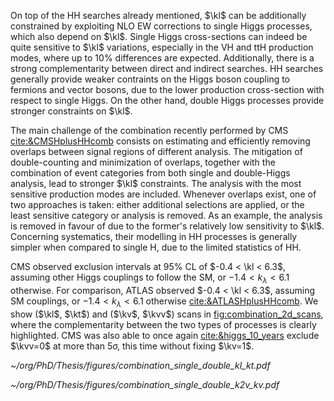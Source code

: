 <<sec:Combinations>>

On top of the HH searches already mentioned, $\kl$ can be additionally constrained by exploiting \ac{NLO} \ac{EW} corrections to single Higgs processes, which also depend on $\kl$.
Single Higgs cross-sections can indeed be quite sensitive to $\kl$ variations, especially in the VH and ttH production modes, where up to 10% differences are expected.
Additionally, there is a strong complementarity between direct and indirect searches.
HH searches generally provide weaker contraints on the Higgs boson coupling to fermions and vector bosons, due to the lower production cross-section with respect to single Higgs.
On the other hand, double Higgs processes provide stronger constraints on $\kl$.

The main challenge of the combination recently performed by \ac{CMS} [[cite:&CMSHplusHHcomb]] consists on estimating and efficiently removing overlaps between signal regions of different analysis.
The mitigation of double-counting and minimization of overlaps, together with the combination of event categories from both single and double-Higgs analysis, lead to stronger $\kl$ constraints.
The analysis with the most sensitive production modes are included.
Whenever overlaps exist, one of two approaches is taken: either additional selections are applied, or the least sensitive category or analysis is removed.
As an example, the \bbzz{} analysis is removed in favour of \zzfourl{} due to the former's relatively low sensitivity to $\kl$.
Concerning systematics, their modelling in HH processes is generally simpler when compared to single H, due to the limited statistics of HH.

\ac{CMS} observed exclusion intervals at 95% \ac{CL} of $-0.4 < \kl < 6.3$, assuming other Higgs couplings to follow the \ac{SM}, or $-1.4 < k_{\lambda} < 6.1$ otherwise.
For comparison, \ac{ATLAS} observed $-0.4 < \kl < 6.3$, assuming \ac{SM} couplings, or $-1.4 < k_{\lambda} < 6.1$ otherwise [[cite:&ATLASHplusHHcomb]].
We show ($\kl$, $\kt$) and ($\kv$, $\kvv$) scans in [[fig:combination_2d_scans]], where the complementarity between the two types of processes is clearly highlighted.
\ac{CMS} was also able to once again [[cite:&higgs_10_years]] exclude $\kvv=0$ at more than 5\sigma, this time without fixing $\kv=1$.

#+NAME: fig:combination_2d_scans
#+CAPTION: Observed two-dimensional likelihood scans of ($\kl$, $\kt$) (left) and ($\kv$, $\kvv$) (right). The strong complementarity between the single and double Higgs processes is well illustrated. The remaining coupling modifiers are set to their \ac{SM} value. Taken from [[cite:&CMSHplusHHcomb]].
#+BEGIN_figure
#+ATTR_LATEX: :width .5\textwidth :center
[[~/org/PhD/Thesis/figures/combination_single_double_kl_kt.pdf]]
#+ATTR_LATEX: :width .5\textwidth :center
[[~/org/PhD/Thesis/figures/combination_single_double_k2v_kv.pdf]]
#+END_figure

* Additional bibliography :noexport:
+ [[https://cms-results.web.cern.ch/cms-results/public-results/preliminary-results/HIG-23-006/index.html][HIG-23-006]]
